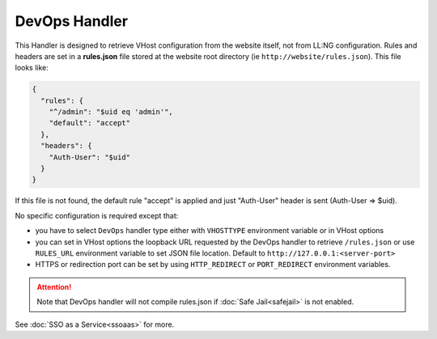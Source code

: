 DevOps Handler
==============

This Handler is designed to retrieve VHost configuration from the website
itself, not from LL:NG configuration. Rules and headers are set in a
**rules.json** file stored at the website root directory (ie
``http://website/rules.json``). This file looks like:

.. code-block:: json

   {
     "rules": {
       "^/admin": "$uid eq 'admin'",
       "default": "accept"
     },
     "headers": {
       "Auth-User": "$uid"
     }
   }

If this file is not found, the default rule "accept" is applied and just
"Auth-User" header is sent (Auth-User => $uid).

No specific configuration is required except that:

-  you have to select ``DevOps`` handler type either with
   ``VHOSTTYPE`` environment variable or in VHost options
-  you can set in VHost options the loopback URL requested by 
   the DevOps handler to retrieve ``/rules.json`` or use
   ``RULES_URL`` environment variable to set JSON file location.
   Default to ``http://127.0.0.1:<server-port>``
-  HTTPS or redirection port can be set by using
   ``HTTP_REDIRECT`` or ``PORT_REDIRECT`` environment variables.


.. attention::

    Note that DevOps handler will not compile
    rules.json if :doc:`Safe Jail<safejail>` is not enabled.

See :doc:`SSO as a Service<ssoaas>` for more.
